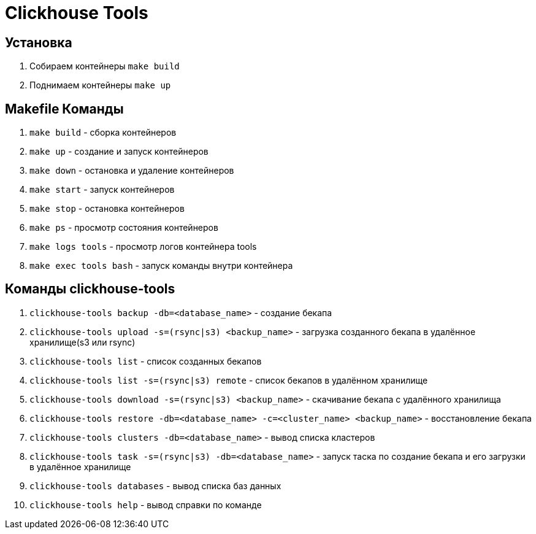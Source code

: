 = Clickhouse Tools

== Установка
1. Собираем контейнеры `make build`
1. Поднимаем контейнеры `make up`

== Makefile Команды
1. `make build` - сборка контейнеров
1. `make up` - создание и запуск контейнеров
1. `make down` - остановка и удаление контейнеров
1. `make start` - запуск контейнеров
1. `make stop` - остановка контейнеров
1. `make ps` - просмотр состояния контейнеров
1. `make logs tools` - просмотр логов контейнера tools
1. `make exec tools bash` - запуск команды внутри контейнера

== Команды clickhouse-tools
1. `clickhouse-tools backup -db=<database_name>` - создание бекапа
1. `clickhouse-tools upload -s=(rsync|s3) <backup_name>` - загрузка созданного бекапа в удалённое хранилище(s3 или rsync)
1. `clickhouse-tools list` - список созданных бекапов
1. `clickhouse-tools list -s=(rsync|s3) remote` - список бекапов в удалённом хранилище
1. `clickhouse-tools download -s=(rsync|s3) <backup_name>` - скачивание бекапа с удалённого хранилища
1. `clickhouse-tools restore -db=<database_name> -c=<cluster_name> <backup_name>` - восстановление бекапа
1. `clickhouse-tools clusters -db=<database_name>` - вывод списка кластеров
1. `clickhouse-tools task -s=(rsync|s3) -db=<database_name>` - запуск таска по создание бекапа и его загрузки в удалённое хранилище
1. `clickhouse-tools databases` - вывод списка баз данных
1. `clickhouse-tools help` - вывод справки по команде
